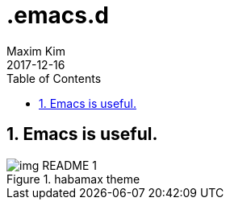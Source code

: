 = .emacs.d
:author: Maxim Kim
:experimental:
:toc: left
:toclevels: 3
:icons: font
:autofit-option:
:sectnums:
:sectnumlevels: 4
:source-highlighter: rouge
:rouge-style: github
:revdate: 2017-12-16
:imagesdir: images
:pdf-style: default
:doctype: article


== Emacs is useful.

.habamax theme
image::img_README_1.png[]
